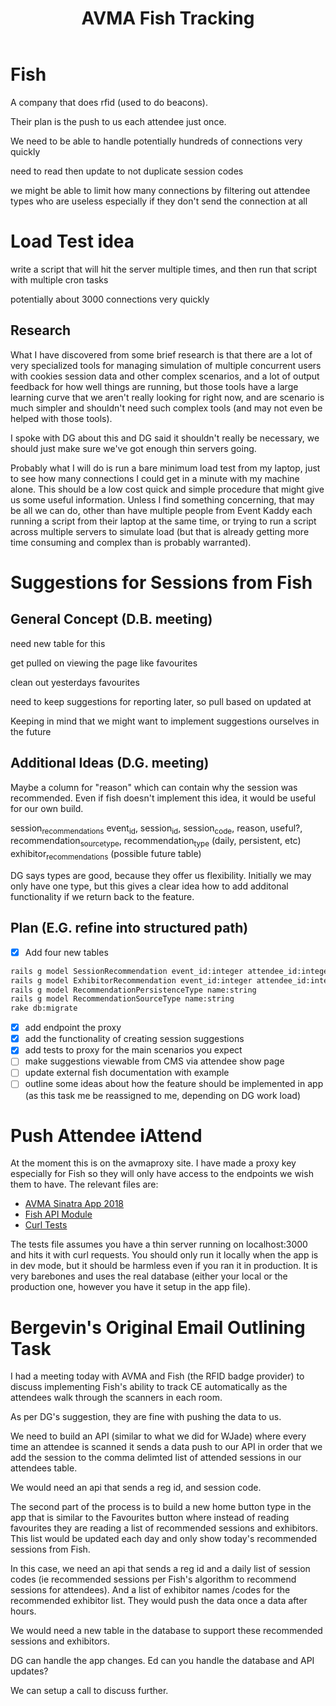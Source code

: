 #+TITLE: AVMA Fish Tracking

* Fish
A company that does rfid (used to do beacons).

Their plan is the push to us each attendee just once.

We need to be able to handle potentially hundreds of connections very quickly

need to read then update to not duplicate session codes

we might be able to limit how many connections by filtering out attendee types who are useless
especially if they don't send the connection at all

* Load Test idea

write a script that will hit the server multiple times, and then run that script with multiple cron tasks

potentially about 3000 connections very quickly

** Research
What I have discovered from some brief research is that there are a lot of very specialized tools for managing simulation of multiple concurrent users with cookies session data and other complex scenarios, and a lot of output feedback for how well things are running, but those tools have a large learning curve that we aren't really looking for right now, and are scenario is much simpler and shouldn't need such complex tools (and may not even be helped with those tools).

I spoke with DG about this and DG said it shouldn't really be necessary, we should just make sure we've got enough thin servers going.

Probably what I will do is run a bare minimum load test from my laptop, just to see how many connections I could get in a minute with my machine alone. This should be a low cost quick and simple procedure that might give us some useful information. Unless I find something concerning, that may be all we can do, other than have multiple people from Event Kaddy each running a script from their laptop at the same time, or trying to run a script across multiple servers to simulate load (but that is already getting more time consuming and complex than is probably warranted).

* Suggestions for Sessions from Fish
** General Concept (D.B. meeting)
need new table for this

get pulled on viewing the page like favourites

clean out yesterdays favourites

need to keep suggestions for reporting later, so pull based on updated at

Keeping in mind that we might want to implement suggestions ourselves in the future

** Additional Ideas (D.G. meeting)

Maybe a column for "reason" which can contain why the session was recommended. Even if fish doesn't
implement this idea, it would be useful for our own build.

session_recommendations event_id, session_id, session_code, reason, useful?, recommendation_source_type, recommendation_type (daily, persistent, etc)
exhibitor_recommendations (possible future table)

DG says types are good, because they offer us flexibility.
Initially we may only have one type, but this gives a clear idea
how to add additonal functionality if we return back to the feature.
** Plan (E.G. refine into structured path)

- [X] Add four new tables

#+NAME: add tables
#+BEGIN_SRC sh
rails g model SessionRecommendation event_id:integer attendee_id:integer session_id:integer session_code:string reason:text useful:boolean recommendation_source_type_id:integer recommendation_persistence_type_id:integer
rails g model ExhibitorRecommendation event_id:integer attendee_id:integer exhibitor_id:integer exhibitor_code:string reason:text useful:boolean recommendation_source_type_id:integer recommendation_persistence_type_id:integer
rails g model RecommendationPersistenceType name:string
rails g model RecommendationSourceType name:string
rake db:migrate
#+END_SRC

- [X] add endpoint the proxy
- [X] add the functionality of creating session suggestions
- [X] add tests to proxy for the main scenarios you expect
- [ ] make suggestions viewable from CMS via attendee show page
- [ ] update external fish documentation with example
- [ ] outline some ideas about how the feature should be implemented in app (as this task me be reassigned to me, depending on DG work load)

* Push Attendee iAttend

At the moment this is on the avmaproxy site. I have made a proxy key especially for Fish so they
will only have access to the endpoints we wish them to have. The relevant files are:

- [[https://github.com/dtgallant/lodestar/blob/avmaproxy-multiyear/sinatra-proxy-servers/app-avma2018.rb#L524-L555][AVMA Sinatra App 2018]]
- [[https://github.com/dtgallant/lodestar/blob/avmaproxy-multiyear/sinatra-proxy-servers/modules/fish_api.rb][Fish API Module]]
- [[https://github.com/dtgallant/lodestar/blob/avmaproxy-multiyear/sinatra-proxy-servers/tests/main.rb][Curl Tests]]

The tests file assumes you have a thin server running on localhost:3000 and hits it with curl requests. You should only run it locally when the app is in dev mode, but it should be harmless even if you ran it in production. It is very barebones and uses the real database (either your local or the production one, however you have it setup in the app file).

* Bergevin's Original Email Outlining Task
I had a meeting today with AVMA and Fish (the RFID badge provider) to discuss implementing Fish's ability to track CE automatically as the attendees walk through the scanners in each room.

As per DG's suggestion, they are fine with pushing the data to us.

We need to build an API (similar to what we did for WJade) where every time an attendee is scanned it sends a data push to our API in order that we add the session to the comma delimted list of attended sessions in our attendees table.

We would need an api that sends a reg id, and session code.

The second part of the process is to build a new home button type in the app that is similar to the Favourites button where instead of reading favourites they are reading a list of recommended sessions and exhibitors.  This list would be updated each day and only show today's recommended sessions from Fish.

In this case, we need an api that sends a reg id and a daily list of session codes (ie recommended sessions per Fish's algorithm to recommend sessions for attendees). And a list of exhibitor names /codes for the recommended exhibitor list.  They would push the data once a data after hours.

We would need a new table in the database to support these recommended sessions and exhibitors.

DG can handle the app changes.  Ed can you handle the database and API updates?

We can setup a call to discuss further.

